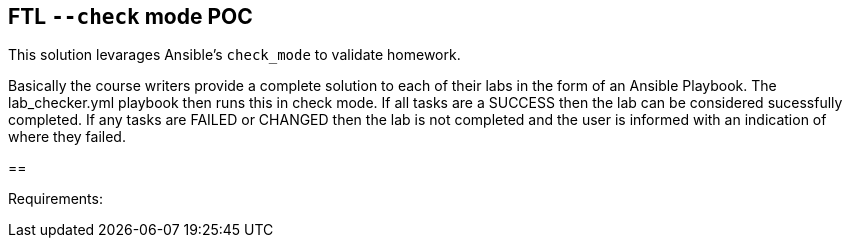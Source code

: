 == FTL `--check` mode POC

This solution levarages Ansible's `check_mode` to validate homework.

Basically the course writers provide a complete solution to each of their labs in the form of an Ansible Playbook.
The lab_checker.yml playbook then runs this in check mode. 
If all tasks are a SUCCESS then the lab can be considered sucessfully completed.
If any tasks are FAILED or CHANGED then the lab is not completed and the user is informed with an indication of where they failed.


== 


Requirements:



